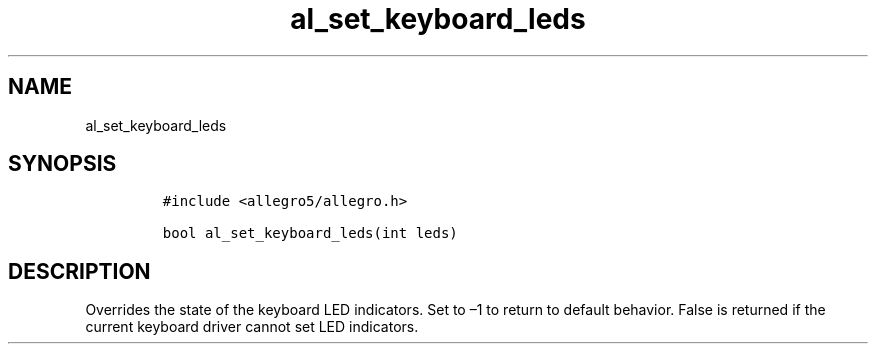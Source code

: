 .TH al_set_keyboard_leds 3 "" "Allegro reference manual"
.SH NAME
.PP
al_set_keyboard_leds
.SH SYNOPSIS
.IP
.nf
\f[C]
#include\ <allegro5/allegro.h>

bool\ al_set_keyboard_leds(int\ leds)
\f[]
.fi
.SH DESCRIPTION
.PP
Overrides the state of the keyboard LED indicators.
Set to \[en]1 to return to default behavior.
False is returned if the current keyboard driver cannot set LED
indicators.
